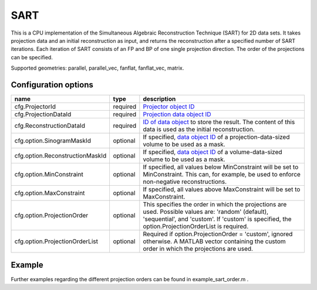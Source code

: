 SART
====

This is a CPU implementation of the Simultaneous Algebraic Reconstruction Technique (SART) for 2D data sets. It takes projection data and an initial reconstruction as input, and returns the reconstruction after a specified number of SART iterations. Each iteration of SART consists of an FP and BP of one single projection direction. The order of the projections can be specified.

Supported geometries: parallel, parallel_vec, fanflat, fanflat_vec, matrix.

Configuration options
---------------------

=============================== ========	=======================================================================================================================================================================================================
name 				type 		description
=============================== ========	=======================================================================================================================================================================================================
cfg.ProjectorId 		required 	`Projector object ID <../proj2d.html>`_
cfg.ProjectionDataId 		required 	`Projection data object ID <../concepts.html#data>`_
cfg.ReconstructionDataId 	required 	`ID of data object <../concepts.html#data>`_ to store the result. The content of this data is used as the initial reconstruction.
cfg.option.SinogramMaskId 	optional 	If specified, `data object ID <../concepts.html#data>`_ of a projection-data-sized volume to be used as a mask.
cfg.option.ReconstructionMaskId optional 	If specified, `data object ID <../concepts.html#data>`_ of a volume-data-sized volume to be used as a mask.
cfg.option.MinConstraint 	optional 	If specified, all values below MinConstraint will be set to MinConstraint. This can, for example, be used to enforce non-negative reconstructions.
cfg.option.MaxConstraint 	optional 	If specified, all values above MaxConstraint will be set to MaxConstraint.
cfg.option.ProjectionOrder 	optional 	This specifies the order in which the projections are used. Possible values are: 'random' (default), 'sequential', and 'custom'. If 'custom' is specified, the option.ProjectionOrderList is required.
cfg.option.ProjectionOrderList 	optional 	Required if option.ProjectionOrder = 'custom', ignored otherwise. A MATLAB vector containing the custom order in which the projections are used.
=============================== ========	=======================================================================================================================================================================================================

Example
-------

.. tabs::
  .. group-tab:: Python
    .. code-block:: python

      import astra
      import matplotlib.pyplot as plt
      import numpy

      # create geometries and projector
      proj_geom = astra.create_proj_geom('parallel', 1.0, 256, numpy.linspace(0, numpy.pi, 180, endpoint=False))
      vol_geom = astra.create_vol_geom(256,256)
      proj_id = astra.create_projector('linear', proj_geom, vol_geom)

      # generate phantom image
      V_exact_id, V_exact = astra.data2d.shepp_logan(vol_geom)

      # create forward projection
      sinogram_id, sinogram = astra.create_sino(V_exact, proj_id)

      # reconstruct
      recon_id = astra.data2d.create('-vol', vol_geom, 0)
      cfg = astra.astra_dict('SART')
      cfg['ProjectorId'] = proj_id
      cfg['ProjectionDataId'] = sinogram_id
      cfg['ReconstructionDataId'] = recon_id
      cfg['option'] = { }
      cfg['option']['ProjectionOrder'] =  'custom'
      # set projection order to 0, 5, 10, ..., 175, 1, 6, 11, ...., 176, 2, 7, .....
      cfg['option']['ProjectionOrderList'] = numpy.array(range(180)).reshape(-1,5).T.reshape(-1)

      sart_id = astra.algorithm.create(cfg)
      astra.algorithm.run(sart_id, 10*180)
      V = astra.data2d.get(recon_id)
      plt.gray()
      plt.imshow(V)
      plt.show()

      # garbage disposal
      astra.data2d.delete([sinogram_id, recon_id, V_exact_id])
      astra.projector.delete(proj_id)
      astra.algorithm.delete(sart_id)


  .. group-tab:: MATLAB
    .. code-block:: matlab

	%% create phantom
	V_exact = phantom(256);

	%% create geometries and projector
	proj_geom = astra_create_proj_geom('parallel', 1.0, 256, linspace2(0,pi,180));
	vol_geom = astra_create_vol_geom(256,256);
	proj_id = astra_create_projector('linear', proj_geom, vol_geom);

	%% create forward projection
	[sinogram_id, sinogram] = astra_create_sino(V_exact, proj_id);

	%% reconstruct
	recon_id = astra_mex_data2d('create', '-vol', vol_geom, 0);
	cfg = astra_struct('SART');
	cfg.ProjectorId = proj_id;
	cfg.ProjectionDataId = sinogram_id;
	cfg.ReconstructionDataId = recon_id;
	cfg.option.ProjectionOrder = 'custom';
	cfg.option.ProjectionOrderList = [0:5:175 1:5:176 2:5:177 3:5:178 4:5:179];
	sart_id = astra_mex_algorithm('create', cfg);
	astra_mex_algorithm('iterate', sart_id, 10*180);
	V = astra_mex_data2d('get', recon_id);
	imshow(V, []);

	%% garbage disposal
	astra_mex_data2d('delete', sinogram_id, recon_id);
	astra_mex_projector('delete', proj_id);
	astra_mex_algorithm('delete', sart_id);

Further examples regarding the different projection orders can be found in example_sart_order.m .
